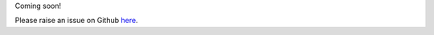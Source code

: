 Coming soon! 

Please raise an issue on Github `here <https://github.com/xnmp/lambdaquery/issues/>`_. 